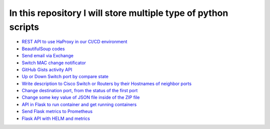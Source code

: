 ***************************************************************
In this repository I will store multiple type of python scripts
***************************************************************

* `REST API to use HaProxy in our CI/CD environment <https://github.com/jamalshahverdiev/python-general-codes/tree/master/HaProxyRestAPI>`_
* `BeautifulSoup codes <https://github.com/jamalshahverdiev/python-general-codes/tree/master/beautycodes>`_
* `Send email via Exchange <https://github.com/jamalshahverdiev/python-general-codes/tree/master/mailviaexchange>`_
* `Switch MAC change notificator <https://github.com/jamalshahverdiev/python-general-public-codes/tree/master/switch-notificator>`_
* `GitHub Gists activity API <https://github.com/jamalshahverdiev/python-general-public-codes/tree/master/gists-activity-api>`_
* `Up or Down Switch port by compare state <https://github.com/jamalshahverdiev/python-general-public-codes/tree/master/switch-port-shut-noshut>`_
* `Write description to Cisco Switch or Routers by their Hostnames of neighbor ports <https://github.com/jamalshahverdiev/python-general-public-codes/tree/master/cisco-cdp-desc-writer>`_
* `Change destination port, from the status of the first port <https://github.com/jamalshahverdiev/python-general-codes/tree/master/switch-port-shut-noshut>`_
* `Change some key value of JSON file inside of the ZIP file <https://github.com/jamalshahverdiev/python-general-codes/tree/master/editJsonInZipFile>`_
* `API in Flask to run container and get running containers <https://github.com/jamalshahverdiev/python-general-codes/tree/master/simple-docker-flask-api>`_
* `Send Flask metrics to Prometheus <https://github.com/jamalshahverdiev/python-general-codes/tree/master/prometheous-metrics-flask>`_
* `Flask API with HELM and metrics <https://github.com/jamalshahverdiev/python-general-public-codes/tree/master/flask-api-with-helm>`_
